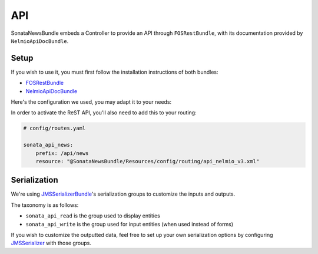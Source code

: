 API
===

SonataNewsBundle embeds a Controller to provide an API through ``FOSRestBundle``,
with its documentation provided by ``NelmioApiDocBundle``.

Setup
-----

If you wish to use it, you must first follow the installation instructions of both bundles:

* `FOSRestBundle <https://github.com/FriendsOfSymfony/FOSRestBundle>`_
* `NelmioApiDocBundle <https://github.com/nelmio/NelmioApiDocBundle>`_

Here's the configuration we used, you may adapt it to your needs:

.. configuration-block::

    .. code-block:: yaml

        # config/packages/fos_rest.yaml

        fos_rest:
            param_fetcher_listener: true
            body_listener: true
            format_listener: true
            view:
                view_response_listener: force
            body_converter:
                enabled: true
                validate: true

    .. code-block:: yaml

        # config/packages/jms_serializer.yaml

        jms_serializer:
            metadata:
                directories:
                    - { name: 'sonata_datagrid', path: "%kernel.project_dir%/vendor/sonata-project/datagrid-bundle/src/Resources/config/serializer", namespace_prefix: 'Sonata\DatagridBundle' }
                    - { name: 'sonata_news', path: "%kernel.project_dir%/vendor/sonata-project/news-bundle/src/Resources/config/serializer", namespace_prefix: 'Sonata\NewsBundle' }


    .. code-block:: yaml

        # config/packages/framework.yaml

        framework:
            error_controller: 'FOS\RestBundle\Controller\ExceptionController::showAction'

    .. code-block:: yaml

        # config/packages/twig.yaml

        twig:
            exception_controller: null

    .. code-block:: yaml

        # config/packages/sensio_framework_extra.yaml

        sensio_framework_extra:
            view: { annotations: false }
            router: { annotations: true }
            request: { converters: true }

    .. code-block:: yaml

        # config/packages/jms_serializer.yaml

        jms_serializer:
            visitors:
                xml_serialization:
                    format_output: '%kernel.debug%'
            metadata:
                directories:
                    SonataNewsBundle:
                        namespace_prefix: 'Sonata\NewsBundle\'
                        path: '@SonataNewsBundle/Resources/config/serializer'
                    SonataDatagridBundle:
                        namespace_prefix: 'Sonata\DatagridBundle\'
                        path: '@SonataDatagridBundle/Resources/config/serializer'

In order to activate the ReST API, you'll also need to add this to your routing:

.. code-block:: yaml

    # config/routes.yaml

    sonata_api_news:
        prefix: /api/news
        resource: "@SonataNewsBundle/Resources/config/routing/api_nelmio_v3.xml"

Serialization
-------------

We're using `JMSSerializerBundle <https://jmsyst.com/bundles/JMSSerializerBundle>`_'s serialization groups to customize the inputs and outputs.

The taxonomy is as follows:

* ``sonata_api_read`` is the group used to display entities
* ``sonata_api_write`` is the group used for input entities (when used instead of forms)

If you wish to customize the outputted data, feel free to set up your own serialization options
by configuring `JMSSerializer <https://jmsyst.com/libs/serializer>`_ with those groups.
